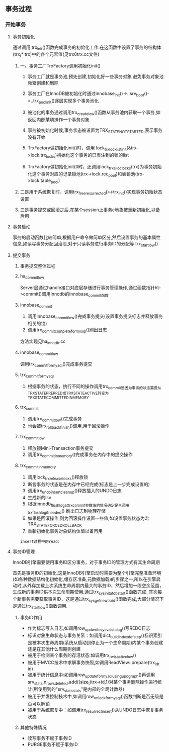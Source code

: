 ** 事务过程
*** 开始事务
**** 事务初始化
     通过调用 trx_init()函数完成事务的初始化工作.在这函数中设置了事务的结构体(trx_t* trx)中的各个元素值(见trx0trx.cc文件)
***** 一。事务工厂TrxFactory调用初始化init()
****** 事务工厂就是事务池,预先创建,初始化好一些事务对象,避免事务对象池频繁创建和删除
****** 事务工厂在InnoDB被初始化时通过innobase_init()->..srv_boot()->..trx_pool_init()逐层实现多个事务池化
****** 被池化的事务通过调用trx_create_low()函数从事务池内获取一个事务,如返回内部某项操作一个事务对象
****** 事务被初始化时候,事务状态被设置为TRX_STATE_NOT_STARTED,表示事务没有开始
****** TrxFactory做初始化init()时，调用 lock_trx_lock_list_init(&trx->lock.trx_locks)初始化这个事务的已表注到的锁的list
****** TrxFactory做初始化init(0时，还调用lock_trx_alloc_locks(trx)为事务初始化这个事务对应的记录锁池(trx->lock.rec_pool)和表锁池(trx->lock.table_pool)
***** 二是用于系统恢复时，调用trx_free_resurrected()->trx_init()实现事务初始状态设置
***** 三是事务提交或回滚之后,在某个session上事务c地象被重新初始化,以备后用
**** 事务启动
    事务的启动函数比较简单,根据用户命令做简单区分,然后设置事务的基本属性信息,如读写事务分配回滚段,对于只读事务进行事务ID的分配等.trx_start_low()
**** 提交事务
***** 事务提交整体过程
***** ha_commit_low 
      Server层通过handle接口对底层存储进行事务管理操作,通过函数指针ht->commit()调用Innodb的innobase_commit函数
***** innobase_commit
      1. 调用innobase_commit_low()完成事务提交(设置事务提交标志并释放事务相关的锁)
      2. 调用trx_commit_complete_for_mysql()刷出日志
      方法实现见ha_innodb.cc
***** innobase_commit_low
      调用trx_commit_for_mysql()完成事务提交
***** trx_commit_for_mysql
      1. 根据事务的状态，执行不同的操作调用trx_commit是因为事务的状态需要从TRX_STATE_PREPRED或TRX_STATE_ACTIVE转变为TRX_STATE_COMMITTED_IN_MEMORY
***** trx_commit
      1. 调用trx_commit_low()完成事务
      2. 也会被trx_rollback_finish()调用,用于回滚操作
***** trx_commit_low
      1. 释放锁Mini-Transaction事务提交
      2. 调用trx_commit_in_memory()完成事务在内存中的提交操作
***** trx_commit_in_memory
      1. 调用lock_trx_release_locks()释放锁
      2. 断言事务的状态是在内存中已经完成(标志是上一步完成设置的)
      3. 调用trx_undo_insert_cleanup()释放插入的UNDO日志
      4. 生成新的lsn
      5. 根据innodb_flush_log_at_trx_commit参数值的情况确定是否调用trx_flash_log_if_needed() 刷出日志到物理存储
      6. 如果是回滚操作,则为回滚操作设置一些值,如设置事务状态为宏TRX_STATE_FORCED_ROLLBACK
      7. 重新初始化事务对象结构体值以备再用
      
#+BEGIN_SRC bt
insert过程中的read:
#+END_SRC
**** 事务ID管理 
      InnoDB引擎需要使用事务ID区分事务，对于事务ID的管理方式有其生命周期
      
      首先是事务ID的初始化,这是InnoDB引擎启动时需要为整个引擎完整准备环境(如各种数据结构化初始化,缓存区准备,元数据加载)的步骤之一,所以在引擎启动时,从外存加载上次系统生命周期内最大的事务ID，然后增加一段空余范围，生成新的事务ID供本次生命周期使用,通过trx_sys_init_at_db_start()函数完成.
      其次每个新事务需要获取事务ID，这是通过trx_sys_get_new_trx_id()函数完成,大部分情况下是通过trx_start_low()函数调用.
***** 事务ID作用
- 作为标志写入日志,如调用row_upd_write_sys_vals_to_log()写REDO日志
- 标识对象生命状态与事务关系：如调用dict_build_index_def_step()标识索引是被本次生命周期(系统从启动到停止为一个生命周期)内某个事务创建还是在其他什么周期则创建
- 被用于检测某个事务的存活状态:如调用trx_rw_is_active_low()
- 被用于MVCC技术中求解事务快照,如调用ReadView::prepare(trx_id_t id)
- 被用于统计信息中:如调用row_update_for_mysql_using_upd_graph()再调用srv_stats.n_rows_deleted.add((size_t)trx->id,1)对某个事务删除操作进行统计(所使用到的"srv_stats_stats"是内部的全局计数器)
- 被用于并发控制技术中,如调用row_unlock_for_mysql()函数判断是否无级是否可以解锁
- 被用于系统恢复中：如调用trx_resurrect_insert()从UNDO日志中恢复事务状态
***** 其他特殊情况
- 读写事务不赋于事务ID
- PURGE事务不赋于事务ID
  



